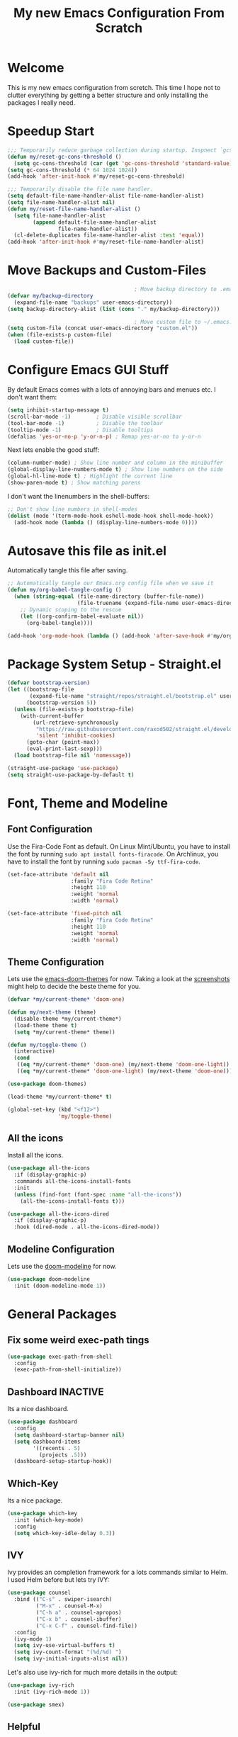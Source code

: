 #+title: My new Emacs Configuration From Scratch
#+PROPERTY: header-args:emacs-lisp :tangle ./init.el :mkdirp yes

* Welcome
This is my new emacs configuration from scretch.
This time I hope not to clutter everything by getting a better structure and only installing the packages I really need.

* Speedup Start
#+begin_src emacs-lisp
  ;;; Temporarily reduce garbage collection during startup. Inspnect `gcs-done'.
  (defun my/reset-gc-cons-threshold ()
    (setq gc-cons-threshold (car (get 'gc-cons-threshold 'standard-value))))
  (setq gc-cons-threshold (* 64 1024 1024))
  (add-hook 'after-init-hook #'my/reset-gc-cons-threshold)
  
  ;;; Temporarily disable the file name handler.
  (setq default-file-name-handler-alist file-name-handler-alist)
  (setq file-name-handler-alist nil)
  (defun my/reset-file-name-handler-alist ()
    (setq file-name-handler-alist
          (append default-file-name-handler-alist
                  file-name-handler-alist))
    (cl-delete-duplicates file-name-handler-alist :test 'equal))
  (add-hook 'after-init-hook #'my/reset-file-name-handler-alist)
#+end_src
* Move Backups and Custom-Files

#+begin_src emacs-lisp
                                          ; Move backup directory to .emacs.d/backups
  (defvar my/backup-directory
    (expand-file-name "backups" user-emacs-directory)) 
  (setq backup-directory-alist (list (cons "." my/backup-directory)))
  
                                          ; Move custom file to ~/.emacs.d/custom.el
  (setq custom-file (concat user-emacs-directory "custom.el"))
  (when (file-exists-p custom-file)
    (load custom-file))
#+end_src

* Configure Emacs GUI Stuff
By default Emacs comes with a lots of annoying bars and menues etc. I don't want them:
#+begin_src emacs-lisp
  (setq inhibit-startup-message t)
  (scroll-bar-mode -1)        ; Disable visible scrollbar
  (tool-bar-mode -1)          ; Disable the toolbar
  (tooltip-mode -1)           ; Disable tooltips
  (defalias 'yes-or-no-p 'y-or-n-p) ; Remap yes-or-no to y-or-n
#+end_src

Next lets enable the good stuff:
#+begin_src emacs-lisp
  (column-number-mode) ; Show line number and column in the minibuffer
  (global-display-line-numbers-mode t) ; Show line numbers on the side
  (global-hl-line-mode t) ; Highlight the current line
  (show-paren-mode t) ; Show matching parens
#+end_src

I don't want the linenumbers in the shell-buffers:
#+begin_src emacs-lisp
  ;; Don't show line numbers in shell-modes
  (dolist (mode '(term-mode-hook eshell-mode-hook shell-mode-hook))
    (add-hook mode (lambda () (display-line-numbers-mode 0))))
#+end_src

* Autosave this file as init.el
Automatically tangle this file after saving.
#+begin_src emacs-lisp
  ;; Automatically tangle our Emacs.org config file when we save it
  (defun my/org-babel-tangle-config ()
    (when (string-equal (file-name-directory (buffer-file-name))
                        (file-truename (expand-file-name user-emacs-directory)))
      ;; Dynamic scoping to the rescue
      (let ((org-confirm-babel-evaluate nil))
        (org-babel-tangle))))

  (add-hook 'org-mode-hook (lambda () (add-hook 'after-save-hook #'my/org-babel-tangle-config)))
#+end_src

* Package System Setup - Straight.el
#+begin_src emacs-lisp
  (defvar bootstrap-version)
  (let ((bootstrap-file
         (expand-file-name "straight/repos/straight.el/bootstrap.el" user-emacs-directory))
        (bootstrap-version 5))
    (unless (file-exists-p bootstrap-file)
      (with-current-buffer
          (url-retrieve-synchronously
           "https://raw.githubusercontent.com/raxod502/straight.el/develop/install.el"
           'silent 'inhibit-cookies)
        (goto-char (point-max))
        (eval-print-last-sexp)))
    (load bootstrap-file nil 'nomessage))
  
  (straight-use-package 'use-package)
  (setq straight-use-package-by-default t)
#+end_src

* Font, Theme and Modeline 
** Font Configuration
Use the Fira-Code Font as default.
On Linux Mint/Ubuntu, you have to install the font by running ~sudo apt install fonts-firacode~.
On Archlinux, you have to install the font by running ~sudo pacman -Sy ttf-fira-code~.
#+begin_src emacs-lisp 
  (set-face-attribute 'default nil
                      :family "Fira Code Retina"
                      :height 110
                      :weight 'normal
                      :width 'normal)
  
  (set-face-attribute 'fixed-pitch nil
                      :family "Fira Code Retina"
                      :height 110
                      :weight 'normal
                      :width 'normal)
#+end_src

** Theme Configuration
Lets use the [[https://github.com/hlissner/emacs-doom-themes][emacs-doom-themes]] for now. 
Taking a look at the [[https://github.com/hlissner/emacs-doom-themes/tree/screenshots][screenshots]] might help to decide the beste theme for you.
#+begin_src emacs-lisp
  (defvar *my/current-theme* 'doom-one)

  (defun my/next-theme (theme)
    (disable-theme *my/current-theme*)
    (load-theme theme t)
    (setq *my/current-theme* theme))

  (defun my/toggle-theme ()
    (interactive)
    (cond
     ((eq *my/current-theme* 'doom-one) (my/next-theme 'doom-one-light))
     ((eq *my/current-theme* 'doom-one-light) (my/next-theme 'doom-one))))

  (use-package doom-themes)

  (load-theme *my/current-theme* t)

  (global-set-key (kbd "<f12>")
                  'my/toggle-theme)
#+end_src

** All the icons
Install all the icons.
#+begin_src emacs-lisp
  (use-package all-the-icons
    :if (display-graphic-p)
    :commands all-the-icons-install-fonts
    :init
    (unless (find-font (font-spec :name "all-the-icons"))
      (all-the-icons-install-fonts t)))
  
  (use-package all-the-icons-dired
    :if (display-graphic-p)
    :hook (dired-mode . all-the-icons-dired-mode))
#+end_src
   
** Modeline Configuration
Lets use the [[https://github.com/seagle0128/doom-modeline][doom-modeline]] for now.
#+begin_src emacs-lisp
  (use-package doom-modeline
    :init (doom-modeline-mode 1))
#+end_src

* General Packages
** Fix some weird exec-path tings
#+begin_src emacs-lisp
  (use-package exec-path-from-shell
    :config
    (exec-path-from-shell-initialize))
#+end_src
** Dashboard *INACTIVE*
Its a nice dashboard.
#+begin_src emacs-lisp :tangle no
  (use-package dashboard
    :config
    (setq dashboard-startup-banner nil)
    (setq dashboard-items
          '((recents . 5)
            (projects .5)))
    (dashboard-setup-startup-hook))
#+end_src

** Which-Key
Its a nice package.
#+begin_src emacs-lisp
  (use-package which-key
    :init (which-key-mode)
    :config
    (setq which-key-idle-delay 0.3))
#+end_src
** IVY
Ivy provides an completion framework for a lots commands similar to Helm.
I used Helm before but lets try IVY:
#+begin_src emacs-lisp
  (use-package counsel
    :bind (("C-s" . swiper-isearch)
           ("M-x" . counsel-M-x)
           ("C-h a" . counsel-apropos)
           ("C-x b" . counsel-ibuffer)
           ("C-x C-f" . counsel-find-file))
    :config
    (ivy-mode 1)
    (setq ivy-use-virtual-buffers t)
    (setq ivy-count-format "(%d/%d) ")
    (setq ivy-initial-inputs-alist nil))
#+end_src

Let's also use ivy-rich for much more details in the output:

#+begin_src emacs-lisp
  (use-package ivy-rich
    :init (ivy-rich-mode 1))
#+end_src

#+begin_src emacs-lisp
  (use-package smex)
#+end_src
** Helpful
A better Emacs *help* buffer 
#+begin_src emacs-lisp
  (use-package helpful
    :custom
    (counsel-describe-function-function #'helpful-callable)
    (counsel-describe-variable-function #'helpful-variable)
    :bind
    ([remap describe-function] . counsel-describe-function)
    ([remap describe-command] . helpful-command)
    ([remap describe-variable] . counsel-describe-variable)
    ([remap describe-key] . helpful-key))
#+end_src
** Projectile
Should gives much more intelligence how to work with projects.
#+begin_src emacs-lisp
  (defvar my/project-directories
    '("~/Code/Python/" "~/Code/Common-Lisp/"))
  
  (use-package projectile
    :custom ((projectile-completion-system 'ivy))
    :bind-keymap
    ("C-c p" . projectile-command-map)
    :init
    (setq projectile-project-search-path (seq-filter #'file-directory-p my/project-directories))
    (setq projectile-switch-project-action #'projectile-dired)
    (projectile-mode +1))
#+end_src

** Magit
Installing the true git client.
#+begin_src emacs-lisp
  ;; (use-package magit)
  ;;; Stupid fix?
  (straight-use-package 'project)
  (straight-use-package 'magit)
#+end_src
** Elfeed
Elfeed is RSS client for emacs.
#+begin_src emacs-lisp
  (defun bjm/elfeed-load-db-and-open ()
    (interactive)
    (elfeed-db-load)
    (elfeed)
    (elfeed-search-update--force))

  (defun bjm/elfeed-save-db-and-bury ()
    (interactive)
    (elfeed-db-save)
    (elfeed-db-compact)
    (quit-window))

  (defun bjm/elfeed-mark-all-as-read ()
    (interactive)
    (mark-whole-buffer)
    (elfeed-search-untag-all-unread))

  (use-package elfeed
    :bind (:map elfeed-search-mode-map
                ("q" . bjm/elfeed-save-db-and-bury)
                ("Q" . bjm/elfeed-save-db-and-bury))
    :config
    (setq elfeed-db-directory "~/Generic-Share/shared/elfeeddb"))

  (use-package elfeed-org
    :after elfeed
    :config
    (elfeed-org)
    (setq rmh-elfeed-org-files
          (list "~/.emacs.d/feeds.org")))
#+end_src
** EMACS Startup Profiler
#+begin_src emacs-lisp
  (use-package esup
    :config
    (setq esup-depth 0))
#+end_src
** Encryption
*** EPG
#+begin_src emacs-lisp
  (setq epa-file-select-keys nil
        epa-file-cache-passphrase-for-symmetric-encryption t
        epa-pinentry-mode 'loopback)
#+end_src
* Programming-Setup
** General Packages
*** Rainbow-Delimiters
Use rainbow-delimters to make your delimiters colorfull.
#+begin_src emacs-lisp
  (use-package rainbow-delimiters
    :hook (prog-mode . rainbow-delimiters-mode))
#+end_src
*** Company-Mode
#+begin_src emacs-lisp
  (use-package company
    :hook (prog-mode . company-mode)
    :config
    (setq company-idle-delay 0.3
          company-minimum-prefix-length 2))
  
  (use-package company-box
    :hook (company-mode . company-box-mode))
#+end_src

*** Language-Server *INACTIVE*
#+begin_src emacs-lisp :tangle no
  (use-package lsp-mode
    :commands (lsp lsp-deferred)
    :init
    (setq lsp-keymap-prefix "C-c l")
    :config
    (lsp-enable-which-key-integration t))


  (use-package lsp-ui
    :hook (lsp-mode . lsp-ui-mode)
    :custom
    (lsp-ui-doc-position 'bottom))
  
  (use-package eglot)
#+end_src
*** Paredit
#+begin_src emacs-lisp
  (use-package paredit)
#+end_src
*** Flycheck
#+begin_src emacs-lisp
  (use-package flycheck
    :hook (prog-mode . flycheck-mode)
    :config
    (setq-default flycheck-emacs-lisp-initialize-packages t
                  flycheck-highlighting-mode 'lines
                  flycheck-emacs-lisp-load-path 'inherit)
    (setq flycheck-display-errors-function
          #'flycheck-display-error-messages-unless-error-list))
#+end_src
*** Highlight Todos
#+begin_src emacs-lisp
  (use-package hl-todo
    :hook (prog-mode . hl-todo-mode)
    :config
    (setq hl-todo-highlight-punctuation ":"
          hl-todo-keyword-faces
          `(("TODO"       warning bold)
            ("FIXME"      error bold)
            ("HACK"       font-lock-constant-face bold)
            ("REVIEW"     font-lock-keyword-face bold)
            ("NOTE"       success bold)
            ("DEPRECATED" font-lock-doc-face bold))))
#+end_src
*** Yasnipptet *INACTIVE*
#+begin_src emacs-lisp :tangle no
  (use-package yasnippet
    :after company
    :config
    (use-package yasnippet-snippets)
    (use-package common-lisp-snippets)
    (yas-global-mode 1)
    (push '(company-yasnippet) company-backends))
#+end_src

** Languages
*** Lisp
**** General Lisp
#+begin_src emacs-lisp
  (defun my/lisp-mode-hook ()
    (enable-paredit-mode))
  
  (add-hook 'lisp-mode-hook
            #'my/lisp-mode-hook)
#+end_src
**** Emacs Lisp
#+begin_src emacs-lisp
  (defun my/emacs-mode-hook ()
    (paredit-mode t)
    (flycheck-mode)
    (eldoc-mode t))

  (use-package emacs-lisp-mode
    :straight nil
    :hook (emacs-lisp-mode . my/emacs-mode-hook))

  (add-hook 'emacs-lisp-mode-hook
            (lambda ()
              (local-set-key (kbd "C-c C-k") 'eval-buffer)))
#+end_src

**** Common Lisp
#+begin_src emacs-lisp
  (use-package sly
    :hook ((lisp-mode . sly-editing-mode)
           (sly-mrepl-mode . company-mode)
           (sly-mrepl-mode . paredit-mode))
    :config
    (setq inferior-lisp-program "sbcl")
    (sly-setup))

  (use-package sly-macrostep
    :ensure t)

  ;; (when (file-exists-p "~/quicklisp/log4sly-setup.el")
  ;;   (load "~/quicklisp/log4sly-setup.el")
  ;;   (global-log4sly-mode 1))
#+end_src
*** Python *INACTIVE*
#+begin_src emacs-lisp
  (use-package python
    :ensure nil
    :config
    (setq python-indent-guess-indent-offset-verbose nil)
    (cond
     ((executable-find "python3")
      (setq python-shell-interpreter "python3"))
     (t
      (setq python-shell-interpreter "python"))))
#+end_src

#+begin_src emacs-lisp :tangle no
  (use-package lsp-pyright
    :ensure t
    :init (when (executable-find "python3")
            (setq lsp-pyright-python-executable-cmd "python3"))
    :hook (python-mode . (lambda ()
                           (require 'lsp-pyright)
                           (lsp-deferred))))

#+end_src
*** Rust *INACTIVE*
You have to install some things before using rust.
#+begin_src bash
  git clone https://github.com/rust-analyzer/rust-analyzer.git
  cd rust-analyzer
  cargo xtask install --server
#+end_src

#+begin_src emacs-lisp :tangle no
  (defun my/cargo-run ()
    "Build and run Rust code."
    (interactive)
    (rustic-cargo-run)
    (let ((orig-win (selected-window))
          (run-win (display-buffer (get-buffer "*rustic-compilation*") nil 'visible)))
      (select-window run-win)
      (comint-mode)
      (read-only-mode 0)
      (select-window orig-win)))
  
  (use-package rustic
    :bind (:map rustic-mode-map
                ("C-c r" . my/cargo-run))
    :hook (rust-mode . lsp)
    :config (setq rustic-format-on-save t)
    :custom (lsp-rust-analyzer-cargo-watch-command "clippy"))
#+end_src

*** DOT
#+begin_src emacs-lisp
  (use-package graphviz-dot-mode
    :config
    (setq graphviz-dot-indent-width 4))
#+end_src

* Text-Setup
** Text
#+begin_src emacs-lisp
  
#+end_src
** Org-Mode
*** Config Variables
#+begin_src emacs-lisp
  (defvar my-org-roam-directory "~/Zettelkasten/zettels")
  (defvar my-org-roam-dailies-directory "~/Zettelkasten/dailies")
  (defvar my-org-bibliography-file "~/Zettelkasten/bibliography.bib")
  (defvar my-agenda-files (list "~/Zettelkasten/work.org"))
#+end_src
*** General Setup
Some nice configurations for org-mode.
#+begin_src emacs-lisp
  (defun my/org-mode-hook ()
    (org-indent-mode)
    (visual-line-mode 1))

  (defun my/disable-emacs-checkdoc ()
    (setq-local flycheck-disabled-checkers '(emacs-lisp-checkdoc)))

  (use-package org
    :hook  ((org-mode . my/org-mode-hook)
            (org-src-mode . my/disable-emacs-checkdoc))
    :config
    (setq org-agenda-start-with-log-mode t
          org-log-done 'time
          org-log-into-drawer t)
    (setq org-agenda-files my-agenda-files)
    (setq org-cite-global-bibliography (list my-org-bibliography-file))
    (setq bibtex-completion-bibliography (list my-org-bibliography-file))
    (org-babel-do-load-languages 'org-babel-load-languages'((dot . t))) )

  (use-package org-bullets
    :after org
    :hook (org-mode . org-bullets-mode))
#+end_src
*** Super-Agenda
#+begin_src emacs-lisp
  (use-package org-super-agenda
    :after org)
#+end_src
*** Tree-Slide
#+begin_src emacs-lisp
  (use-package hide-mode-line
    :ensure t)

  (defun my/org-tree-slide-setup ()
    (org-display-inline-images)
    (hide-mode-line-mode 1))

  (defun my/org-tree-slide-end ()
    (org-display-inline-images)
    (hide-mode-line-mode 0))

  (use-package org-tree-slide
    :ensure t
    :defer t
    :custom
    (org-image-actual-width nil)
    (org-tree-slide-activate-message "Presentation started!")
    (org-tree-slide-deactivate-message "Presentation finished!")
    :hook ((org-tree-slide-play . my/org-tree-slide-setup)
           (org-tree-slide-stop . my/org-tree-slide-end))
    :bind (:map org-tree-slide-mode-map
                ("C-<" . org-tree-slide-move-previous-tree)
                ("C->" . org-tree-slide-move-next-tree)))
#+end_src
*** Org-Roam
#+begin_src emacs-lisp
  (use-package emacsql-sqlite)

  (defun my/rebuild-roam-db ()
    (interactive)
    (org-roam-db-clear)
    (org-roam-db-update))


  (use-package org-roam
    :straight (:package "org-roam" :host github
                        :type git :repo "org-roam/org-roam" :branch "master")
    :custom
    (org-roam-directory my-org-roam-directory)
    (org-roam-file-extensions '("org"))
    (org-roam-node-display-template "${title:*} ${tags:30}")
    :bind (("C-c n f" . org-roam-node-find)
           ("C-c n i" . org-roam-node-insert)
           ("C-c n g" . org-roam-graph)
           ("C-c n s" . org-roam-db-sync)
           ("C-c n l" . org-roam-buffer-toggle))
    :hook (after-init . org-roam-setup))

#+end_src
**** Customization
#+begin_src emacs-lisp
  (custom-set-variables
   '(org-roam-graph-link-hidden-types '("file" "https" "http")))
#+end_src
** Latex
#+begin_src emacs-lisp
  (use-package auctex
   :defer t
   :config
   (setq TeX-auto-save t)
   (setq TeX-parse-self t)
   (setq-default TeX-master nil))

  (use-package company-auctex
    :after (company auctex)
    :config
    (company-auctex-init))
#+end_src
** Ledger
#+begin_src emacs-lisp
  (use-package ledger-mode
    :defer t
    :mode ("\\.\\(ledger\\|ldg\\)\\'" . ledger-mode))
#+end_src
** Gnuplot
#+begin_src emacs-lisp
  (use-package gnuplot-mode
    :mode ("\\.p\\'" "\\.gp\\'" "\\.gnuplot\\'")
    :init
    (setq gnuplot-program "gnuplot")
    :config
    (autoload 'gnuplot-mode        "gnuplot" "Gnuplot major mode"            t )
    (autoload 'gnuplot-make-buffer "gnuplot" "Open a buffer in gnuplot-mode" t ))
#+end_src
** Markdown
#+begin_src emacs-lisp
  
#+end_src
* Reader
** PDF-Tools
#+begin_src emacs-lisp
  (use-package pdf-tools
    :defer 2
    :config (pdf-tools-install)
    :hook (pdf-view-mode . (lambda () (display-line-numbers-mode nil))))
  
  (use-package pdf-view-restore
    :after pdf-tools
    :hook(pdf-view-mode 'pdf-view-restore-mode))
#+end_src
* Some helper functions 
#+begin_src emacs-lisp
  (defun my/open-config ()
    (interactive)
    (find-file (expand-file-name "Emacs.org" user-emacs-directory)))
#+end_src
* Package Development
** Book Thing
#+begin_src emacs-lisp
  (when (file-exists-p "~/Code/Emacs-Lisp/book-thing")
    (use-package book-thing
      :straight (book-thing :local-repo "~/Code/Emacs-Lisp/book-thing")))
#+end_src
